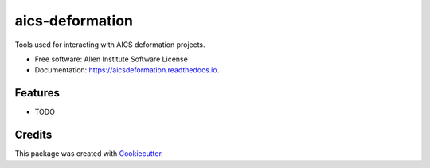 ================
aics-deformation
================


.. image:: https://img.shields.io/pypi/v/aicsdeformation.svg
        :target: https://pypi.python.org/pypi/aicsdeformation

.. image:: https://img.shields.io/travis/AllenCellModeling/aics-deformation.svg
        :target: https://travis-ci.org/AllenCellModeling/aics-deformation

.. image:: https://readthedocs.org/projects/aicsdeformation/badge/?version=latest
        :target: https://aicsdeformation.readthedocs.io/en/latest/?badge=latest
        :alt: Documentation Status


Tools used for interacting with AICS deformation projects.


* Free software: Allen Institute Software License

* Documentation: https://aicsdeformation.readthedocs.io.


Features
--------

* TODO

Credits
-------

This package was created with Cookiecutter_.

.. _Cookiecutter: https://github.com/audreyr/cookiecutter
